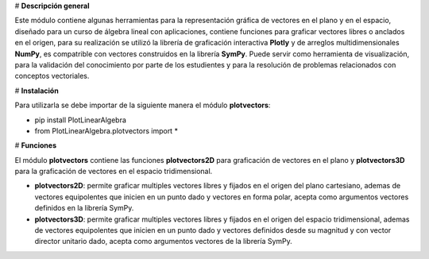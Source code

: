 # **Descripción general**

Este módulo contiene algunas herramientas para la representación gráfica de vectores en el plano y en el espacio, diseñado para un curso de álgebra lineal con aplicaciones, contiene funciones para graficar vectores libres o anclados en el origen, para su realización se utilizó la librería de graficación interactiva **Plotly** y de arreglos multidimensionales **NumPy**, es compatrible con vectores construidos en la librería **SymPy**. Puede servir como herramienta de visualización, para la validación del conocimiento por parte de los estudientes y para la resolución de problemas relacionados con conceptos vectoriales.

# **Instalación**

Para utilizarla se debe importar de la siguiente manera el módulo **plotvectors**: 



*   pip install PlotLinearAlgebra
*   from PlotLinearAlgebra.plotvectors import *

# **Funciones**

El módulo **plotvectors** contiene las funciones **plotvectors2D** para graficación de vectores en el plano y **plotvectors3D** para la graficación de vectores en el espacio tridimensional.


*    **plotvectors2D**: permite graficar multiples vectores libres y fijados en el origen del plano cartesiano, ademas de vectores equipolentes que inicien en un punto dado y vectores en forma polar, acepta como argumentos vectores definidos en la librería SymPy.

*   **plotvectors3D**: permite graficar multiples vectores libres y fijados en el origen del espacio tridimensional, ademas de vectores equipolentes que inicien en un punto dado y vectores definidos desde su magnitud y con vector director unitario dado, acepta como argumentos vectores de la librería SymPy.
